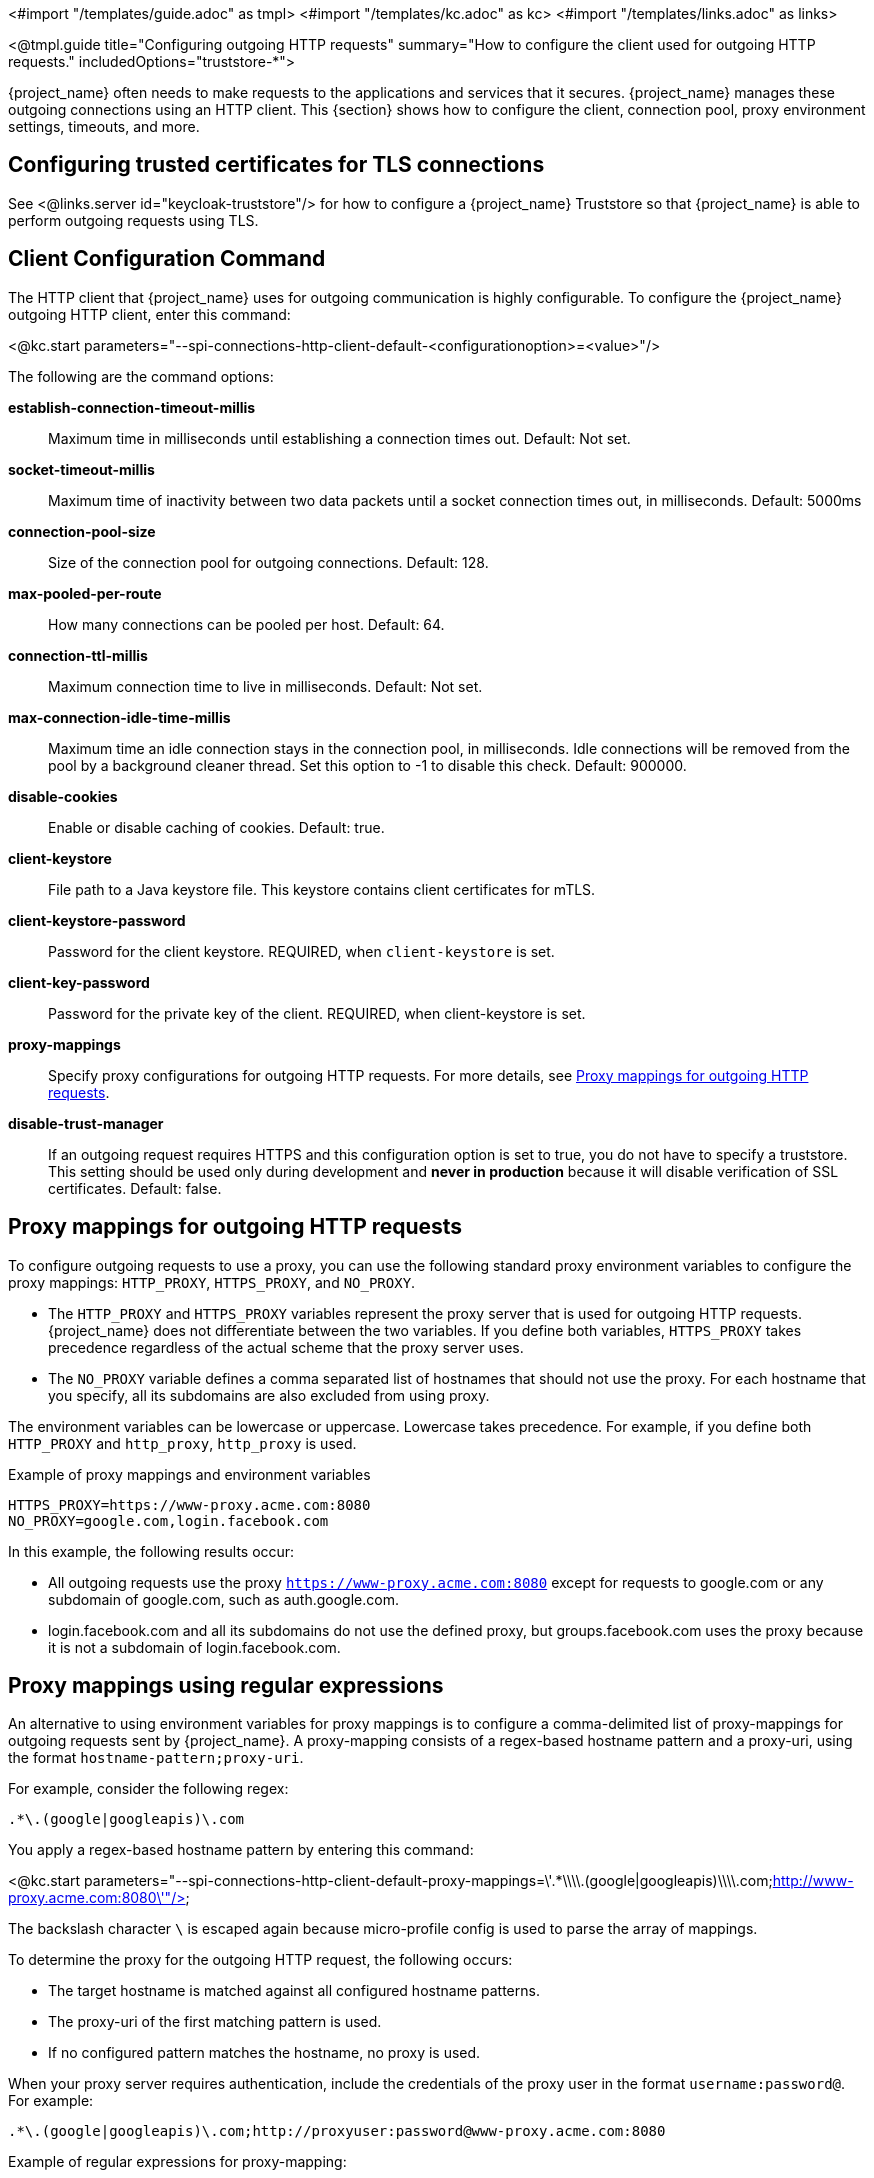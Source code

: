 <#import "/templates/guide.adoc" as tmpl>
<#import "/templates/kc.adoc" as kc>
<#import "/templates/links.adoc" as links>

<@tmpl.guide
title="Configuring outgoing HTTP requests"
summary="How to configure the client used for outgoing HTTP requests."
includedOptions="truststore-*">

{project_name} often needs to make requests to the applications and services that it secures. {project_name} manages these outgoing connections using an HTTP client. This {section} shows how to configure the client, connection pool, proxy environment settings, timeouts, and more.

== Configuring trusted certificates for TLS connections

See <@links.server id="keycloak-truststore"/> for how
to configure a {project_name} Truststore so that {project_name} is able to perform outgoing requests using TLS.

== Client Configuration Command
The HTTP client that {project_name} uses for outgoing communication is highly configurable. To configure the {project_name} outgoing HTTP client, enter this command:

<@kc.start parameters="--spi-connections-http-client-default-<configurationoption>=<value>"/>

The following are the command options:

*establish-connection-timeout-millis*::
Maximum time in milliseconds until establishing a connection times out. Default: Not set.

*socket-timeout-millis*::
Maximum time of inactivity between two data packets until a socket connection times out, in milliseconds. Default: 5000ms

*connection-pool-size*::
Size of the connection pool for outgoing connections. Default: 128.

*max-pooled-per-route*::
How many connections can be pooled per host. Default: 64.

*connection-ttl-millis*::
Maximum connection time to live in milliseconds. Default: Not set.

*max-connection-idle-time-millis*::
Maximum time an idle connection stays in the connection pool, in milliseconds. Idle connections will be removed from the pool by a background cleaner thread. Set this option to -1 to disable this check. Default: 900000.

*disable-cookies*::
Enable or disable caching of cookies. Default: true.

*client-keystore*::
File path to a Java keystore file. This keystore contains client certificates for mTLS.

*client-keystore-password*::
Password for the client keystore. REQUIRED, when `client-keystore` is set.

*client-key-password*::
Password for the private key of the client. REQUIRED, when client-keystore is set.

*proxy-mappings*::
Specify proxy configurations for outgoing HTTP requests. For more details, see <<Proxy mappings for outgoing HTTP requests>>.

*disable-trust-manager*::
If an outgoing request requires HTTPS and this configuration option is set to true, you do not have to specify a truststore. This setting should be used only during development and *never in production* because it will disable verification of SSL certificates. Default: false.

== Proxy mappings for outgoing HTTP requests
To configure outgoing requests to use a proxy, you can use the following standard proxy environment variables to configure the proxy mappings: `HTTP_PROXY`, `HTTPS_PROXY`, and `NO_PROXY`.

* The `HTTP_PROXY` and `HTTPS_PROXY` variables represent the proxy server that is used for outgoing HTTP requests. {project_name} does not differentiate between the two variables. If you define both variables, `HTTPS_PROXY` takes precedence regardless of the actual scheme that the proxy server uses.

* The `NO_PROXY` variable defines a comma separated list of hostnames that should not use the proxy. For each hostname that you specify, all its subdomains are also excluded from using proxy.

The environment variables can be lowercase or uppercase. Lowercase takes precedence. For example, if you define both `HTTP_PROXY` and `http_proxy`, `http_proxy` is used.

.Example of proxy mappings and environment variables
[source]
----
HTTPS_PROXY=https://www-proxy.acme.com:8080
NO_PROXY=google.com,login.facebook.com
----
In this example, the following results occur:

* All outgoing requests use the proxy `https://www-proxy.acme.com:8080` except for requests to google.com or any subdomain of google.com, such as auth.google.com.
* login.facebook.com and all its subdomains do not use the defined proxy, but groups.facebook.com uses the proxy because it is not a subdomain of login.facebook.com.

== Proxy mappings using regular expressions

An alternative to using environment variables for proxy mappings is to configure a comma-delimited list of proxy-mappings for outgoing requests sent by {project_name}. A proxy-mapping consists of a regex-based hostname pattern and a proxy-uri, using the format `hostname-pattern;proxy-uri`.

For example, consider the following regex:

[source]
----
.*\.(google|googleapis)\.com
----

You apply a regex-based hostname pattern by entering this command:

<@kc.start parameters="--spi-connections-http-client-default-proxy-mappings=\'.*\\\\.(google|googleapis)\\\\.com;http://www-proxy.acme.com:8080\'"/>

The backslash character `\` is escaped again because micro-profile config is used to parse the array of mappings.

To determine the proxy for the outgoing HTTP request, the following occurs:

* The target hostname is matched against all configured hostname patterns.
* The proxy-uri of the first matching pattern is used.
* If no configured pattern matches the hostname, no proxy is used.

When your proxy server requires authentication, include the credentials of the proxy user in the format `username:password@`. For example:

[source]
----
.*\.(google|googleapis)\.com;http://proxyuser:password@www-proxy.acme.com:8080
----

.Example of regular expressions for proxy-mapping:
[source]
----
# All requests to Google APIs use http://www-proxy.acme.com:8080 as proxy
.*\.(google|googleapis)\.com;http://www-proxy.acme.com:8080

# All requests to internal systems use no proxy
.*\.acme\.com;NO_PROXY

# All other requests use http://fallback:8080 as proxy
.*;http://fallback:8080
----

In this example, the following occurs:

* The special value NO_PROXY for the proxy-uri is used, which means that no proxy is used for hosts matching the associated hostname pattern.
* A catch-all pattern ends the proxy-mappings, providing a default proxy for all outgoing requests.

</@tmpl.guide>
